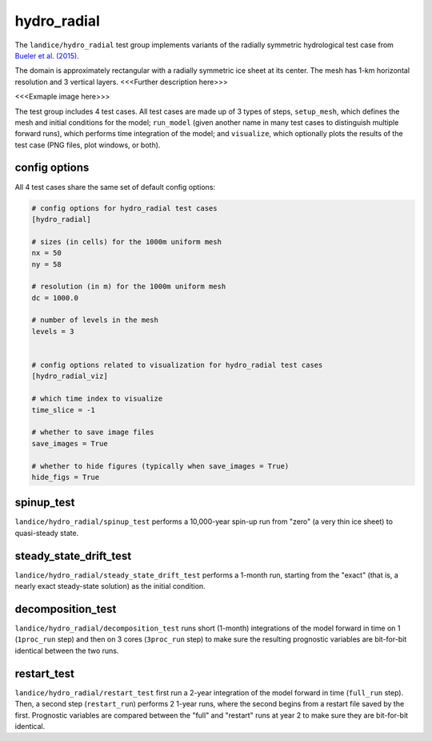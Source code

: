 .. _landice_hydro_radial:

hydro_radial
============

The ``landice/hydro_radial`` test group implements variants of the
radially symmetric hydrological test case from
`Bueler et al. (2015) <https://doi.org/10.5194/gmd-8-1613-2015>`_.

The domain is approximately rectangular with a radially symmetric ice sheet
at its center.  The mesh has 1-km horizontal resolution and 3 vertical layers.
<<<Further description here>>>

<<<Exmaple image here>>>

The test group includes 4 test cases.  All test cases are made up of 3
types of steps, ``setup_mesh``, which defines the mesh and initial conditions
for the model; ``run_model`` (given another name in many test cases to
distinguish multiple forward runs), which performs time integration of the
model; and ``visualize``, which optionally plots the results of the test case
(PNG files, plot windows, or both).

config options
--------------

All 4 test cases share the same set of default config options:

.. code-block:: cfg

    # config options for hydro_radial test cases
    [hydro_radial]

    # sizes (in cells) for the 1000m uniform mesh
    nx = 50
    ny = 58

    # resolution (in m) for the 1000m uniform mesh
    dc = 1000.0

    # number of levels in the mesh
    levels = 3


    # config options related to visualization for hydro_radial test cases
    [hydro_radial_viz]

    # which time index to visualize
    time_slice = -1

    # whether to save image files
    save_images = True

    # whether to hide figures (typically when save_images = True)
    hide_figs = True


spinup_test
-----------

``landice/hydro_radial/spinup_test`` performs a 10,000-year spin-up run from
"zero" (a very thin ice sheet) to quasi-steady state.

steady_state_drift_test
-----------------------

``landice/hydro_radial/steady_state_drift_test`` performs a 1-month run,
starting from the "exact" (that is, a nearly exact steady-state solution) as
the initial condition.

decomposition_test
------------------

``landice/hydro_radial/decomposition_test`` runs short (1-month) integrations
of the model forward in time on 1 (``1proc_run`` step) and then on 3 cores
(``3proc_run`` step) to make sure the resulting prognostic variables are
bit-for-bit identical between the two runs.

restart_test
------------

``landice/hydro_radial/restart_test`` first run a 2-year integration of the
model forward in time (``full_run`` step).  Then, a second step
(``restart_run``) performs 2 1-year runs, where the second begins from a
restart file saved by the first. Prognostic variables are compared between the
"full" and "restart" runs at year 2 to make sure they are bit-for-bit
identical.
